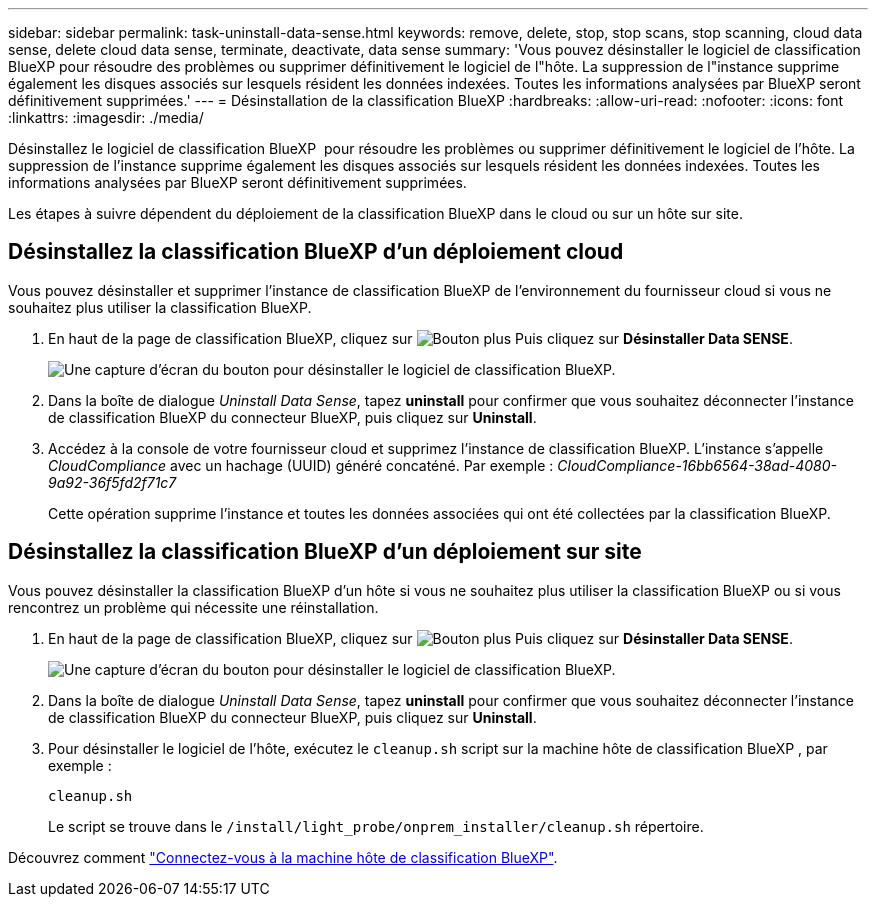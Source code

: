 ---
sidebar: sidebar 
permalink: task-uninstall-data-sense.html 
keywords: remove, delete, stop, stop scans, stop scanning, cloud data sense, delete cloud data sense, terminate, deactivate, data sense 
summary: 'Vous pouvez désinstaller le logiciel de classification BlueXP pour résoudre des problèmes ou supprimer définitivement le logiciel de l"hôte. La suppression de l"instance supprime également les disques associés sur lesquels résident les données indexées. Toutes les informations analysées par BlueXP seront définitivement supprimées.' 
---
= Désinstallation de la classification BlueXP
:hardbreaks:
:allow-uri-read: 
:nofooter: 
:icons: font
:linkattrs: 
:imagesdir: ./media/


[role="lead"]
Désinstallez le logiciel de classification BlueXP  pour résoudre les problèmes ou supprimer définitivement le logiciel de l'hôte. La suppression de l'instance supprime également les disques associés sur lesquels résident les données indexées. Toutes les informations analysées par BlueXP seront définitivement supprimées.

Les étapes à suivre dépendent du déploiement de la classification BlueXP dans le cloud ou sur un hôte sur site.



== Désinstallez la classification BlueXP d'un déploiement cloud

Vous pouvez désinstaller et supprimer l'instance de classification BlueXP de l'environnement du fournisseur cloud si vous ne souhaitez plus utiliser la classification BlueXP.

. En haut de la page de classification BlueXP, cliquez sur image:screenshot_gallery_options.gif["Bouton plus"] Puis cliquez sur *Désinstaller Data SENSE*.
+
image:screenshot_compliance_uninstall.png["Une capture d'écran du bouton pour désinstaller le logiciel de classification BlueXP."]

. Dans la boîte de dialogue _Uninstall Data Sense_, tapez *uninstall* pour confirmer que vous souhaitez déconnecter l'instance de classification BlueXP du connecteur BlueXP, puis cliquez sur *Uninstall*.
. Accédez à la console de votre fournisseur cloud et supprimez l'instance de classification BlueXP. L'instance s'appelle _CloudCompliance_ avec un hachage (UUID) généré concaténé. Par exemple : _CloudCompliance-16bb6564-38ad-4080-9a92-36f5fd2f71c7_
+
Cette opération supprime l'instance et toutes les données associées qui ont été collectées par la classification BlueXP.





== Désinstallez la classification BlueXP d'un déploiement sur site

Vous pouvez désinstaller la classification BlueXP d'un hôte si vous ne souhaitez plus utiliser la classification BlueXP ou si vous rencontrez un problème qui nécessite une réinstallation.

. En haut de la page de classification BlueXP, cliquez sur image:screenshot_gallery_options.gif["Bouton plus"] Puis cliquez sur *Désinstaller Data SENSE*.
+
image:screenshot_compliance_uninstall.png["Une capture d'écran du bouton pour désinstaller le logiciel de classification BlueXP."]

. Dans la boîte de dialogue _Uninstall Data Sense_, tapez *uninstall* pour confirmer que vous souhaitez déconnecter l'instance de classification BlueXP du connecteur BlueXP, puis cliquez sur *Uninstall*.
. Pour désinstaller le logiciel de l'hôte, exécutez le `cleanup.sh` script sur la machine hôte de classification BlueXP , par exemple :
+
[source, cli]
----
cleanup.sh
----
+
Le script se trouve dans le `/install/light_probe/onprem_installer/cleanup.sh` répertoire.



Découvrez comment link:reference-log-in-to-instance.html["Connectez-vous à la machine hôte de classification BlueXP"].
